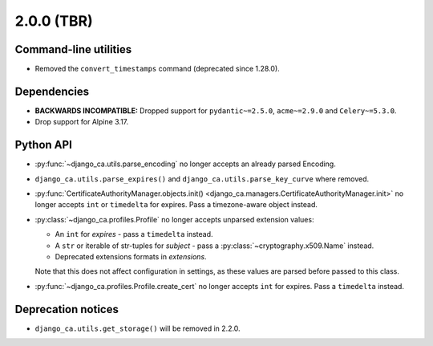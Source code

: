 ###########
2.0.0 (TBR)
###########

**********************
Command-line utilities
**********************

* Removed the ``convert_timestamps`` command (deprecated since 1.28.0).

************
Dependencies
************

* **BACKWARDS INCOMPATIBLE:** Dropped support for ``pydantic~=2.5.0``, ``acme~=2.9.0`` and ``Celery~=5.3.0``.
* Drop support for Alpine 3.17.

**********
Python API
**********

* :py:func:`~django_ca.utils.parse_encoding` no longer accepts an already parsed Encoding.
* ``django_ca.utils.parse_expires()`` and ``django_ca.utils.parse_key_curve`` where removed.
* :py:func:`CertificateAuthorityManager.objects.init() <django_ca.managers.CertificateAuthorityManager.init>`
  no longer accepts ``int`` or ``timedelta`` for expires. Pass a timezone-aware object instead.
* :py:class:`~django_ca.profiles.Profile` no longer accepts unparsed extension values:

  * An ``int`` for `expires` - pass a ``timedelta`` instead.
  * A ``str`` or iterable of str-tuples for `subject` - pass a :py:class:`~cryptography.x509.Name` instead.
  * Deprecated extensions formats in `extensions`.

  Note that this does not affect configuration in settings, as these values are parsed before passed to this
  class.

* :py:func:`~django_ca.profiles.Profile.create_cert` no longer accepts ``int`` for expires. Pass a
  ``timedelta`` instead.

*******************
Deprecation notices
*******************

* ``django_ca.utils.get_storage()`` will be removed in 2.2.0.